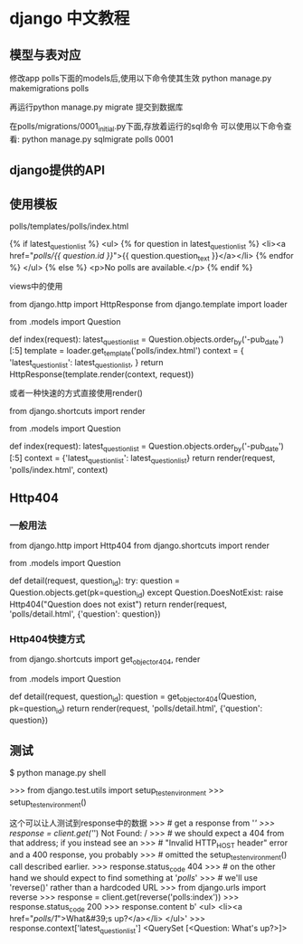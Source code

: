 
* django 中文教程
** 模型与表对应
修改app polls下面的models后,使用以下命令使其生效
python manage.py makemigrations polls

再运行python manage.py migrate 提交到数据库

在polls/migrations/0001_initial.py下面,存放着运行的sql命令
可以使用以下命令查看:
python manage.py sqlmigrate polls 0001

** django提供的API

** 使用模板
polls/templates/polls/index.html

{% if latest_question_list %}
    <ul>
    {% for question in latest_question_list %}
        <li><a href="/polls/{{ question.id }}/">{{ question.question_text }}</a></li>
    {% endfor %}
    </ul>
{% else %}
    <p>No polls are available.</p>
{% endif %}

views中的使用

from django.http import HttpResponse
from django.template import loader

from .models import Question


def index(request):
    latest_question_list = Question.objects.order_by('-pub_date')[:5]
    template = loader.get_template('polls/index.html')
    context = {
        'latest_question_list': latest_question_list,
    }
    return HttpResponse(template.render(context, request))

或者一种快速的方式直接使用render()

from django.shortcuts import render

from .models import Question


def index(request):
    latest_question_list = Question.objects.order_by('-pub_date')[:5]
    context = {'latest_question_list': latest_question_list}
    return render(request, 'polls/index.html', context)

** Http404
*** 一般用法
from django.http import Http404
from django.shortcuts import render

from .models import Question
# ...
def detail(request, question_id):
    try:
        question = Question.objects.get(pk=question_id)
    except Question.DoesNotExist:
        raise Http404("Question does not exist")
    return render(request, 'polls/detail.html', {'question': question})

*** Http404快捷方式
from django.shortcuts import get_object_or_404, render

from .models import Question
# ...
def detail(request, question_id):
    question = get_object_or_404(Question, pk=question_id)
    return render(request, 'polls/detail.html', {'question': question})

** 测试

$ python manage.py shell

>>> from django.test.utils import setup_test_environment
>>> setup_test_environment()

这个可以让人测试到response中的数据
>>> # get a response from '/'
>>> response = client.get('/')
Not Found: /
>>> # we should expect a 404 from that address; if you instead see an
>>> # "Invalid HTTP_HOST header" error and a 400 response, you probably
>>> # omitted the setup_test_environment() call described earlier.
>>> response.status_code
404
>>> # on the other hand we should expect to find something at '/polls/'
>>> # we'll use 'reverse()' rather than a hardcoded URL
>>> from django.urls import reverse
>>> response = client.get(reverse('polls:index'))
>>> response.status_code
200
>>> response.content
b'\n    <ul>\n    \n        <li><a href="/polls/1/">What&#39;s up?</a></li>\n    \n    </ul>\n\n'
>>> response.context['latest_question_list']
<QuerySet [<Question: What's up?>]>
